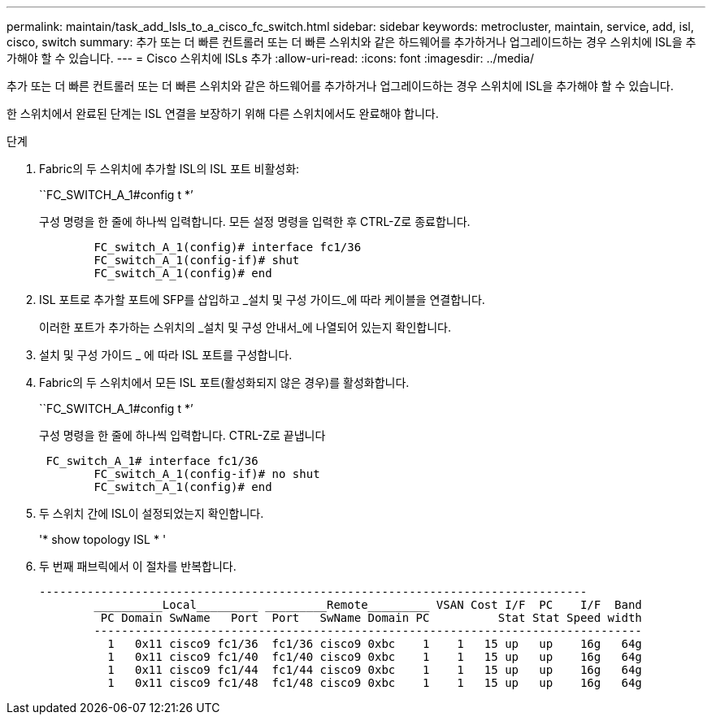 ---
permalink: maintain/task_add_lsls_to_a_cisco_fc_switch.html 
sidebar: sidebar 
keywords: metrocluster, maintain, service, add, isl, cisco, switch 
summary: 추가 또는 더 빠른 컨트롤러 또는 더 빠른 스위치와 같은 하드웨어를 추가하거나 업그레이드하는 경우 스위치에 ISL을 추가해야 할 수 있습니다. 
---
= Cisco 스위치에 lSLs 추가
:allow-uri-read: 
:icons: font
:imagesdir: ../media/


[role="lead"]
추가 또는 더 빠른 컨트롤러 또는 더 빠른 스위치와 같은 하드웨어를 추가하거나 업그레이드하는 경우 스위치에 ISL을 추가해야 할 수 있습니다.

한 스위치에서 완료된 단계는 ISL 연결을 보장하기 위해 다른 스위치에서도 완료해야 합니다.

.단계
. Fabric의 두 스위치에 추가할 ISL의 ISL 포트 비활성화:
+
``FC_SWITCH_A_1#config t *’

+
구성 명령을 한 줄에 하나씩 입력합니다. 모든 설정 명령을 입력한 후 CTRL-Z로 종료합니다.

+
[listing]
----

	FC_switch_A_1(config)# interface fc1/36
	FC_switch_A_1(config-if)# shut
	FC_switch_A_1(config)# end
----
. ISL 포트로 추가할 포트에 SFP를 삽입하고 _설치 및 구성 가이드_에 따라 케이블을 연결합니다.
+
이러한 포트가 추가하는 스위치의 _설치 및 구성 안내서_에 나열되어 있는지 확인합니다.

. 설치 및 구성 가이드 _ 에 따라 ISL 포트를 구성합니다.
. Fabric의 두 스위치에서 모든 ISL 포트(활성화되지 않은 경우)를 활성화합니다.
+
``FC_SWITCH_A_1#config t *’

+
구성 명령을 한 줄에 하나씩 입력합니다. CTRL-Z로 끝냅니다

+
[listing]
----

 FC_switch_A_1# interface fc1/36
	FC_switch_A_1(config-if)# no shut
	FC_switch_A_1(config)# end
----
. 두 스위치 간에 ISL이 설정되었는지 확인합니다.
+
'* show topology ISL * '

. 두 번째 패브릭에서 이 절차를 반복합니다.
+
[listing]
----
--------------------------------------------------------------------------------
	__________Local_________ _________Remote_________ VSAN Cost I/F  PC    I/F  Band
	 PC Domain SwName   Port  Port   SwName Domain PC          Stat Stat Speed width
	--------------------------------------------------------------------------------
	  1   0x11 cisco9 fc1/36  fc1/36 cisco9 0xbc    1    1   15 up   up    16g   64g
	  1   0x11 cisco9 fc1/40  fc1/40 cisco9 0xbc    1    1   15 up   up    16g   64g
	  1   0x11 cisco9 fc1/44  fc1/44 cisco9 0xbc    1    1   15 up   up    16g   64g
	  1   0x11 cisco9 fc1/48  fc1/48 cisco9 0xbc    1    1   15 up   up    16g   64g
----

